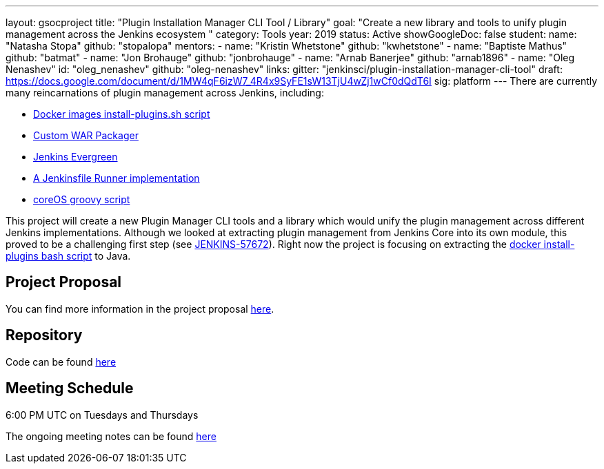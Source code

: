 ---
layout: gsocproject
title: "Plugin Installation Manager CLI Tool / Library"
goal: "Create a new library and tools to unify plugin management across the Jenkins ecosystem "
category: Tools
year: 2019
status: Active
showGoogleDoc: false
student:
  name: "Natasha Stopa"
  github: "stopalopa"
mentors:
- name: "Kristin Whetstone"
  github: "kwhetstone"
- name: "Baptiste Mathus"
  github: "batmat"
- name: "Jon Brohauge"
  github: "jonbrohauge"
- name: "Arnab Banerjee"
  github: "arnab1896"
- name: "Oleg Nenashev"
  id: "oleg_nenashev"
  github: "oleg-nenashev"
links:
  gitter: "jenkinsci/plugin-installation-manager-cli-tool"
  draft: https://docs.google.com/document/d/1MW4qF6izW7_4R4x9SyFE1sW13TjU4wZj1wCf0dQdT6I
  sig: platform
---
There are currently many reincarnations of plugin management across Jenkins, including:

  * link:https://github.com/jenkinsci/docker#preinstalling-plugins[Docker images install-plugins.sh script]
  * link:https://github.com/jenkinsci/custom-war-packager[Custom WAR Packager]
  * link:https://jenkins.io/projects/evergreen/[Jenkins Evergreen]
  * link:https://github.com/ndeloof/jenkinsfile-runner-go[A Jenkinsfile Runner implementation]
  * link:https://github.com/coreos/jenkins-os/blob/master/init.groovy[coreOS groovy script]

This project will create a new Plugin Manager CLI tools and a library which would unify the plugin management across different Jenkins implementations.
Although we looked at extracting plugin management from Jenkins Core into its own module, this proved to be a challenging first step (see link:https://issues.jenkins-ci.org/browse/JENKINS-57672[JENKINS-57672]).
Right now the project is focusing on extracting the link:https://github.com/jenkinsci/docker/blob/master/install-plugins.sh[docker install-plugins bash script] to Java.

== Project Proposal
You can find more information in the project proposal link:https://docs.google.com/document/d/1lMCDqY5TKVXyFl67BmyMkaS9GTjRbueKr7ds395b_10/edit?usp=sharing[here].

== Repository
Code can be found link:https://github.com/jenkinsci/plugin-installation-manager-tool[here]

== Meeting Schedule
6:00 PM UTC on Tuesdays and Thursdays

The ongoing meeting notes can be found link:https://docs.google.com/document/d/1G_s2CFdZcb_TPQuLD4wL99Yy8egTLdQyRULcJFwsr1E/edit[here]
